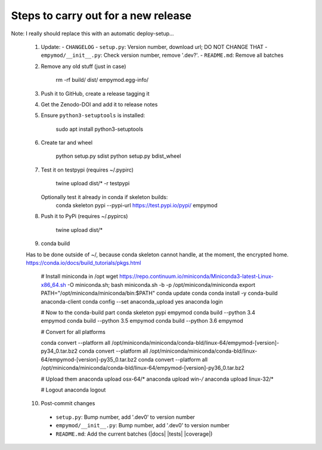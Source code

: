 Steps to carry out for a new release
====================================

Note: I really should replace this with an automatic deploy-setup...

   1. Update:
      - ``CHANGELOG``
      - ``setup.py``: Version number, download url; DO NOT CHANGE THAT
      - ``empymod/__init__.py``: Check version number, remove '.dev?'.
      - ``README.md``: Remove all batches

   2. Remove any old stuff (just in case)

        rm -rf build/ dist/ empymod.egg-info/

   3. Push it to GitHub, create a release tagging it

   4. Get the Zenodo-DOI and add it to release notes

   5. Ensure ``python3-setuptools`` is installed:

        sudo apt install python3-setuptools

   6. Create tar and wheel

        python setup.py sdist
        python setup.py bdist_wheel

   7. Test it on testpypi (requires ~/.pypirc)

        twine upload dist/* -r testpypi

      Optionally test it already in conda if skeleton builds:
        conda skeleton pypi --pypi-url https://test.pypi.io/pypi/ empymod

   8. Push it to PyPi (requires ~/.pypircs)

        twine upload dist/*

   9. conda build

   Has to be done outside of ~/, because conda skeleton cannot handle, at the
   moment, the encrypted home.
   https://conda.io/docs/build_tutorials/pkgs.html


        # Install miniconda in /opt
        wget https://repo.continuum.io/miniconda/Miniconda3-latest-Linux-x86_64.sh -O miniconda.sh;
        bash miniconda.sh -b -p /opt/miniconda/miniconda
        export PATH="/opt/miniconda/miniconda/bin:$PATH"
        conda update conda
        conda install -y conda-build anaconda-client
        conda config --set anaconda_upload yes
        anaconda login

        # Now to the conda-build part
        conda skeleton pypi empymod
        conda build --python 3.4 empymod
        conda build --python 3.5 empymod
        conda build --python 3.6 empymod

        # Convert for all platforms

        conda convert --platform all /opt/miniconda/miniconda/conda-bld/linux-64/empymod-[version]-py34_0.tar.bz2
        conda convert --platform all /opt/miniconda/miniconda/conda-bld/linux-64/empymod-[version]-py35_0.tar.bz2
        conda convert --platform all /opt/miniconda/miniconda/conda-bld/linux-64/empymod-[version]-py36_0.tar.bz2

        # Upload them
        anaconda upload osx-64/*
        anaconda upload win-*/*
        anaconda upload linux-32/*

        # Logout
        anaconda logout

   10. Post-commit changes
      - ``setup.py``: Bump number, add '.dev0' to version number
      - ``empymod/__init__.py``: Bump number, add '.dev0' to version number
      - ``README.md``: Add the current batches (|docs| |tests| |coverage|)
